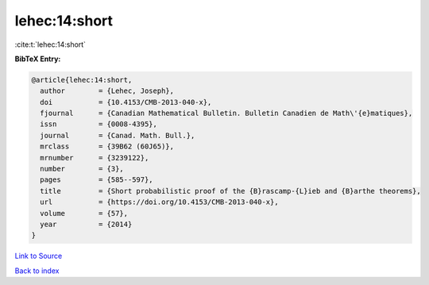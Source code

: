 lehec:14:short
==============

:cite:t:`lehec:14:short`

**BibTeX Entry:**

.. code-block:: bibtex

   @article{lehec:14:short,
     author        = {Lehec, Joseph},
     doi           = {10.4153/CMB-2013-040-x},
     fjournal      = {Canadian Mathematical Bulletin. Bulletin Canadien de Math\'{e}matiques},
     issn          = {0008-4395},
     journal       = {Canad. Math. Bull.},
     mrclass       = {39B62 (60J65)},
     mrnumber      = {3239122},
     number        = {3},
     pages         = {585--597},
     title         = {Short probabilistic proof of the {B}rascamp-{L}ieb and {B}arthe theorems},
     url           = {https://doi.org/10.4153/CMB-2013-040-x},
     volume        = {57},
     year          = {2014}
   }

`Link to Source <https://doi.org/10.4153/CMB-2013-040-x},>`_


`Back to index <../By-Cite-Keys.html>`_
